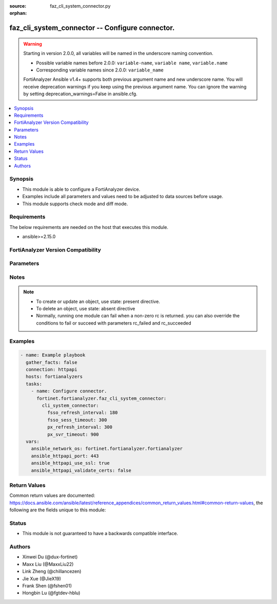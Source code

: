 :source: faz_cli_system_connector.py

:orphan:

.. _faz_cli_system_connector:

faz_cli_system_connector -- Configure connector.
++++++++++++++++++++++++++++++++++++++++++++++++

.. versionadded:: 1.0.0

.. warning::
   Starting in version 2.0.0, all variables will be named in the underscore naming convention.

   - Possible variable names before 2.0.0: ``variable-name``, ``variable name``, ``variable.name``
   - Corresponding variable names since 2.0.0: ``variable_name``
  
   FortiAnalyzer Ansible v1.4+ supports both previous argument name and new underscore name.
   You will receive deprecation warnings if you keep using the previous argument name.
   You can ignore the warning by setting deprecation_warnings=False in ansible.cfg.

.. contents::
   :local:
   :depth: 1


Synopsis
--------

- This module is able to configure a FortiAnalyzer device.
- Examples include all parameters and values need to be adjusted to data sources before usage.
- This module supports check mode and diff mode.

Requirements
------------
The below requirements are needed on the host that executes this module.

- ansible>=2.15.0


FortiAnalyzer Version Compatibility
------------------------------------
.. raw:: html

 <p>Supported Version Ranges: <code class="docutils literal notranslate">v6.2.1 -> latest</code></p>




Parameters
----------
.. raw:: html

 <ul>
 <li><span class="li-head">access_token</span> The token to access FortiAnalyzer without using ansible_username and ansible_password. <span class="li-normal">type: str</span></li>
 <li><span class="li-head">bypass_validation</span> Only set to True when module schema diffs with FortiAnalyzer API structure, module continues to execute without validating parameters <span class="li-normal">type: bool</span> <span class="li-normal"> default: False</span> </li>
 <li><span class="li-head">enable_log</span> Enable/Disable logging for task <span class="li-normal">type: bool</span> <span class="li-normal"> default: False</span> </li>
 <li><span class="li-head">forticloud_access_token</span> Access token of forticloud analyzer API users. <span class="li-normal">type: str</span> </li>
 <li><span class="li-head">log_path</span> The path to save log. Used if enable_log is true. Please use absolute path instead of relative path. If the log_path setting is incorrect, the log will be saved in /tmp/fortianalyzer.ansible.log<span class="li-normal">type: str</span> <span class="li-normal"> default: "/tmp/fortianalyzer.ansible.log"</span> </li>
 <li><span class="li-head">proposed_method</span> The overridden method for the underlying Json RPC request <span class="li-normal">type: str</span> <span class="li-normal"> choices: set, update, add</span> </li>
 <li><span class="li-head">version_check</span> If set to True, it will check whether the parameters used are supported by the corresponding version of FortiAnazlyer locally based on FNDN data. A warning will be returned in version_check_warning if there is a mismatch. This warning is only a suggestion and may not be accurate. <span class="li-normal">type: bool</span> <span class="li-normal"> default: False</span> </li>
 <li><span class="li-head">rc_succeeded</span> The rc codes list with which the conditions to succeed will be overriden <span class="li-normal">type: list</span> </li>
 <li><span class="li-head">rc_failed</span> The rc codes list with which the conditions to fail will be overriden <span class="li-normal">type: list</span> </li>
 <li><span class="li-head">cli_system_connector</span> Configure connector. <span class="li-normal">type: dict</span></li>
 <ul class="ul-self">
 <li><span class="li-head">fsso_refresh_interval</span> FSSO refresh interval (60 - 600 seconds). <span class="li-normal">type: int</span>  <span class="li-normal">default: 180</span>  <a id='label0' href="javascript:ContentClick('label1', 'label0');" onmouseover="ContentPreview('label1');" onmouseout="ContentUnpreview('label1');" title="click to collapse or expand..."> more... </a>
 <div id="label1" style="display:none">
 <p>Supported Version Ranges: <code class="docutils literal notranslate">v6.2.1 -> latest</code></p>
 </div>
 </li>
 <li><span class="li-head">fsso_sess_timeout</span> FSSO session timeout (60 - 600 seconds). <span class="li-normal">type: int</span>  <span class="li-normal">default: 300</span>  <a id='label2' href="javascript:ContentClick('label3', 'label2');" onmouseover="ContentPreview('label3');" onmouseout="ContentUnpreview('label3');" title="click to collapse or expand..."> more... </a>
 <div id="label3" style="display:none">
 <p>Supported Version Ranges: <code class="docutils literal notranslate">v6.2.1 -> latest</code></p>
 </div>
 </li>
 <li><span class="li-head">px_refresh_interval</span> pxGrid refresh interval (60 - 1800 seconds). <span class="li-normal">type: int</span>  <span class="li-normal">default: 300</span>  <a id='label4' href="javascript:ContentClick('label5', 'label4');" onmouseover="ContentPreview('label5');" onmouseout="ContentUnpreview('label5');" title="click to collapse or expand..."> more... </a>
 <div id="label5" style="display:none">
 <p>Supported Version Ranges: <code class="docutils literal notranslate">v6.2.1 -> v7.0.1</code></p>
 </div>
 </li>
 <li><span class="li-head">px_svr_timeout</span> pxGrid server timeout (30 - 600 seconds). <span class="li-normal">type: int</span>  <span class="li-normal">default: 900</span>  <a id='label6' href="javascript:ContentClick('label7', 'label6');" onmouseover="ContentPreview('label7');" onmouseout="ContentUnpreview('label7');" title="click to collapse or expand..."> more... </a>
 <div id="label7" style="display:none">
 <p>Supported Version Ranges: <code class="docutils literal notranslate">v6.2.1 -> latest</code></p>
 </div>
 </li>
 <li><span class="li-head">conn_refresh_interval</span> connector refresh interval (60 - 1800 seconds). <span class="li-normal">type: int</span>  <span class="li-normal">default: 300</span>  <a id='label8' href="javascript:ContentClick('label9', 'label8');" onmouseover="ContentPreview('label9');" onmouseout="ContentUnpreview('label9');" title="click to collapse or expand..."> more... </a>
 <div id="label9" style="display:none">
 <p>Supported Version Ranges: <code class="docutils literal notranslate">v7.0.2 -> latest</code></p>
 </div>
 </li>
 <li><span class="li-head">cloud_orchest_refresh_interval</span> Cloud Orchestration refresh interval (300 - 1800 seconds). <span class="li-normal">type: int</span>  <span class="li-normal">default: 300</span>  <a id='label10' href="javascript:ContentClick('label11', 'label10');" onmouseover="ContentPreview('label11');" onmouseout="ContentUnpreview('label11');" title="click to collapse or expand..."> more... </a>
 <div id="label11" style="display:none">
 <p>Supported Version Ranges: <code class="docutils literal notranslate">v7.4.0 -> latest</code></p>
 </div>
 </li>
 <li><span class="li-head">faznotify_msg_queue_max</span> faznotify max queued message per connector (10 - 10000). <span class="li-normal">type: int</span>  <span class="li-normal">default: 1000</span>  <a id='label12' href="javascript:ContentClick('label13', 'label12');" onmouseover="ContentPreview('label13');" onmouseout="ContentUnpreview('label13');" title="click to collapse or expand..."> more... </a>
 <div id="label13" style="display:none">
 <p>Supported Version Ranges: <code class="docutils literal notranslate">v7.4.2 -> latest</code></p>
 </div>
 </li>
 <li><span class="li-head">faznotify_msg_timeout</span> faznotify message timeout (1 - 720 hours). <span class="li-normal">type: int</span>  <span class="li-normal">default: 72</span>  <a id='label14' href="javascript:ContentClick('label15', 'label14');" onmouseover="ContentPreview('label15');" onmouseout="ContentUnpreview('label15');" title="click to collapse or expand..."> more... </a>
 <div id="label15" style="display:none">
 <p>Supported Version Ranges: <code class="docutils literal notranslate">v7.4.2 -> latest</code></p>
 </div>
 </li>
 <li><span class="li-head">conn_ssl_protocol</span> set the lowest SSL protocol version for connector. <span class="li-normal">type: str</span>  <span class="li-normal">choices: [follow-global-ssl-protocol, sslv3, tlsv1.0, tlsv1.1, tlsv1.2, tlsv1.3]</span>  <span class="li-normal">default: follow-global-ssl-protocol</span>  <a id='label16' href="javascript:ContentClick('label17', 'label16');" onmouseover="ContentPreview('label17');" onmouseout="ContentUnpreview('label17');" title="click to collapse or expand..."> more... </a>
 <div id="label17" style="display:none">
 <p>Supported Version Ranges: <code class="docutils literal notranslate">v7.4.4 -> v7.4.6</code>, <code class="docutils literal notranslate">v7.6.2 -> latest</code></p>
 </div>
 </li>
 </ul>
 </ul>


Notes
-----
.. note::

   - To create or update an object, use state: present directive.
   - To delete an object, use state: absent directive
   - Normally, running one module can fail when a non-zero rc is returned. you can also override the conditions to fail or succeed with parameters rc_failed and rc_succeeded

Examples
--------
.. code-block:: yaml+jinja

  - name: Example playbook
    gather_facts: false
    connection: httpapi
    hosts: fortianalyzers
    tasks:
      - name: Configure connector.
        fortinet.fortianalyzer.faz_cli_system_connector:
          cli_system_connector:
            fsso_refresh_interval: 180
            fsso_sess_timeout: 300
            px_refresh_interval: 300
            px_svr_timeout: 900
    vars:
      ansible_network_os: fortinet.fortianalyzer.fortianalyzer
      ansible_httpapi_port: 443
      ansible_httpapi_use_ssl: true
      ansible_httpapi_validate_certs: false
  


Return Values
-------------

Common return values are documented: https://docs.ansible.com/ansible/latest/reference_appendices/common_return_values.html#common-return-values, the following are the fields unique to this module:

.. raw:: html

  <ul>
    <li><span class="li-return">meta</span> The result of the request. <span class="li-normal">returned: always</span> <span class="li-normal">type: dict</span></li>
    <ul class="ul-self">
      <li><span class="li-return">request_url</span> The full url requested. <span class="li-normal">returned: always</span> <span class="li-normal">type: str</span> <span class="li-normal">sample: /sys/login/user</span></li>
      <li><span class="li-return">response_code</span> The status of api request. <span class="li-normal">returned: always</span> <span class="li-normal">type: int</span> <span class="li-normal">sample: 0</span></li>
      <li><span class="li-return">response_data</span> The data body of the api response. <span class="li-normal">returned: optional</span> <span class="li-normal">type: list or dict</span></li>
      <li><span class="li-return">response_message</span> The descriptive message of the api response. <span class="li-normal">returned: always</span> <span class="li-normal">type: str</span> <span class="li-normal">sample: OK</span></li>
      <li><span class="li-return">system_information</span> The information of the target system. <span class="li-normal">returned: always</span> <span class="li-normal">type: dict</span></li>
    </ul>
    <li><span class="li-return">rc</span> The status the request. <span class="li-normal">returned: always</span> <span class="li-normal">type: int</span> <span class="li-normal">sample: 0</span></li>
    <li><span class="li-return">version_check_warning</span> Warning if the parameters used in the playbook are not supported by the current fortianalyzer version. <span class="li-normal">returned: if params are not supported in the current version</span> <span class="li-normal">type: list</span></li>
  </ul>


Status
------

- This module is not guaranteed to have a backwards compatible interface.


Authors
-------

- Xinwei Du (@dux-fortinet)
- Maxx Liu (@MaxxLiu22)
- Link Zheng (@chillancezen)
- Jie Xue (@JieX19)
- Frank Shen (@fshen01)
- Hongbin Lu (@fgtdev-hblu)